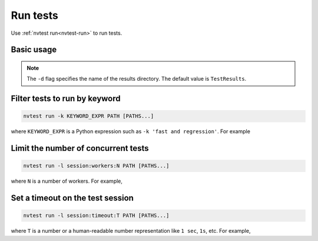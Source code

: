 .. _howto-run-basic:

Run tests
=========

Use :ref:`nvtest run<nvtest-run>` to run tests.

Basic usage
-----------

.. command-output:: nvtest run -d TestResults.Basic ./basic
    :cwd: /examples
    :extraargs: -rv -w

.. note::

    The ``-d`` flag specifies the name of the results directory.  The default value is ``TestResults``.

Filter tests to run by keyword
------------------------------

.. code-block:: console

   nvtest run -k KEYWORD_EXPR PATH [PATHS...]

where ``KEYWORD_EXPR`` is a Python expression such as ``-k 'fast and regression'``.  For example

.. command-output:: nvtest run -d TestResults.Basic -k first ./basic
    :cwd: /examples
    :extraargs: -rv -w

Limit the number of concurrent tests
------------------------------------

.. code-block:: console

   nvtest run -l session:workers:N PATH [PATHS...]

where ``N`` is a number of workers.  For example,

.. command-output:: nvtest run -d TestResults.Basic -l session:workers:1 ./basic
    :cwd: /examples
    :extraargs: -rv -w

Set a timeout on the test session
---------------------------------

.. code-block:: console

   nvtest run -l session:timeout:T PATH [PATHS...]

where ``T`` is a number or a human-readable number representation like ``1 sec``, ``1s``, etc.  For example,

.. command-output:: nvtest run -d TestResults.Basic -l 'session:timeout:1 min' ./basic
    :cwd: /examples
    :extraargs: -rv -w
